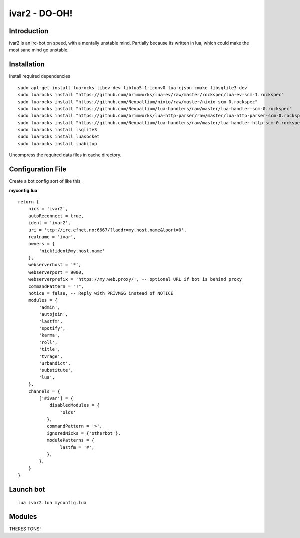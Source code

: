 ============================
ivar2 - DO-OH!
============================

Introduction
------------
ivar2 is an irc-bot on speed, with a mentally unstable mind.
Partially because its written in lua, which could make the most sane mind go unstable.

Installation
------------------

Install required dependencies

::

    sudo apt-get install luarocks libev-dev liblua5.1-iconv0 lua-cjson cmake libsqlite3-dev
    sudo luarocks install "https://github.com/brimworks/lua-ev/raw/master/rockspec/lua-ev-scm-1.rockspec"
    sudo luarocks install "https://github.com/Neopallium/nixio/raw/master/nixio-scm-0.rockspec"
    sudo luarocks install "https://github.com/Neopallium/lua-handlers/raw/master/lua-handler-scm-0.rockspec"
    sudo luarocks install "https://github.com/brimworks/lua-http-parser/raw/master/lua-http-parser-scm-0.rockspec"
    sudo luarocks install "https://github.com/Neopallium/lua-handlers/raw/master/lua-handler-http-scm-0.rockspec"
    sudo luarocks install lsqlite3
    sudo luarocks install luasocket
    sudo luarocks install luabitop


Uncompress the required data files in cache directory.

Configuration File
------------------

Create a bot config sort of like this

**myconfig.lua**

::

    return {
        nick = 'ivar2',
        autoReconnect = true,
        ident = 'ivar2',
        uri = 'tcp://irc.efnet.no:6667/?laddr=my.host.name&lport=0',
        realname = 'ivar',
        owners = {
            'nick!ident@my.host.name'
        },
        webserverhost = '*',
        webserverport = 9000,
        webserverprefix = 'https://my.web.proxy/', -- optional URL if bot is behind proxy
        commandPattern = "!",
        notice = false, -- Reply with PRIVMSG instead of NOTICE
        modules = {
            'admin',
            'autojoin',
            'lastfm',
            'spotify',
            'karma',
            'roll',
            'title',
            'tvrage',
            'urbandict',
            'substitute',
            'lua',
        },
        channels = {
            ['#ivar'] = {
                disabledModules = {
                    'olds'
               },
               commandPattern = '>',
               ignoredNicks = {'otherbot'},
               modulePatterns = {
                    lastfm = '#',
               },
            },
        }
    }



Launch bot
----------

::

    lua ivar2.lua myconfig.lua

Modules
-------

THERES TONS!
